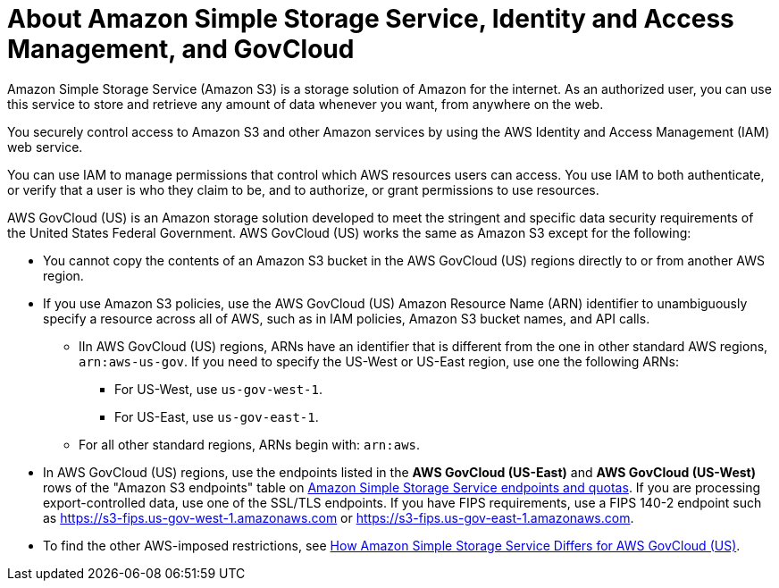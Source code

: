 // Module included in the following assemblies:
//
// * backup_and_restore/application_backup_and_restore/installing/installing-oadp-aws.adoc

:_mod-docs-content-type: CONCEPT
[id="oadp-s3-and-gov-cloud_{context}"]
= About Amazon Simple Storage Service, Identity and Access Management, and GovCloud

Amazon Simple Storage Service (Amazon S3) is a storage solution of Amazon for the internet. As an authorized user, you can use this service to store and retrieve any amount of data whenever you want, from anywhere on the web.

You securely control access to Amazon S3 and other Amazon services by using the AWS Identity and Access Management (IAM) web service.

You can use IAM to manage permissions that control which AWS resources users can access. You use IAM to both authenticate, or verify that a user is who they claim to be, and to authorize, or grant permissions to use resources.

AWS GovCloud (US) is an Amazon storage solution developed to meet the stringent and specific data security requirements of the United States Federal Government. AWS GovCloud (US) works the same as Amazon S3 except for the following:

* You cannot copy the contents of an Amazon S3 bucket in the AWS GovCloud (US) regions directly to or from another AWS region.
* If you use Amazon S3 policies, use the AWS GovCloud (US) Amazon Resource Name (ARN) identifier to unambiguously specify a resource  across all of AWS, such as in IAM policies, Amazon S3 bucket names, and API calls.

** IIn AWS GovCloud (US) regions, ARNs have an identifier that is different from the one in other standard AWS regions, `arn:aws-us-gov`. If you need to specify the US-West or US-East region, use one the following ARNs:

*** For US-West, use `us-gov-west-1`.
*** For US-East, use `us-gov-east-1`.


** For all other standard regions, ARNs begin with: `arn:aws`.

* In AWS GovCloud (US) regions, use the endpoints listed in the *AWS GovCloud (US-East)* and *AWS GovCloud (US-West)* rows of the "Amazon S3 endpoints" table on link:https://docs.aws.amazon.com/general/latest/gr/s3.html[Amazon Simple Storage Service endpoints and quotas]. If you are processing export-controlled data, use one of the SSL/TLS endpoints. If you have FIPS requirements, use a FIPS 140-2 endpoint such as https://s3-fips.us-gov-west-1.amazonaws.com or https://s3-fips.us-gov-east-1.amazonaws.com.
* To find the other AWS-imposed restrictions, see https://docs.aws.amazon.com/govcloud-us/latest/UserGuide/govcloud-s3.html#govcloud-S3-diffs[How Amazon Simple Storage Service Differs for AWS GovCloud (US)].

